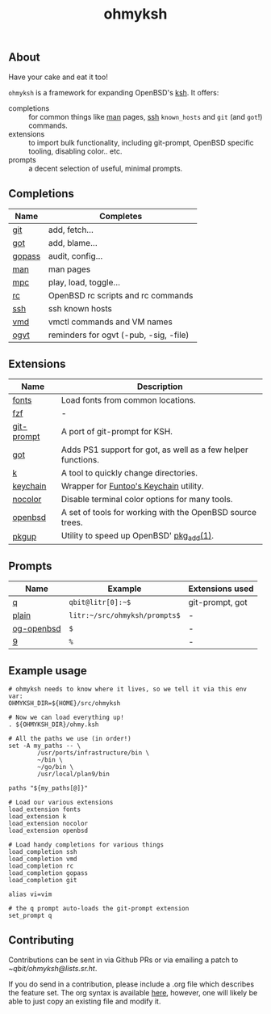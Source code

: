 #+TITLE: ohmyksh

** About
Have your cake and eat it too!

~ohmyksh~ is a framework for expanding OpenBSD's [[https://man.openbsd.org/ksh][ksh]]. It offers:

- completions :: for common things like [[https://man.openbsd.org/man][man]] pages, [[https://man.openbsd.org/ssh][ssh]] ~known_hosts~ and ~git~ (and
  ~got~!) commands. 
- extensions :: to import bulk functionality, including git-prompt, OpenBSD
  specific tooling, disabling color.. etc. 
- prompts :: a decent selection of useful, minimal prompts.
  

** Completions

| Name   | Completes                              |
|--------+----------------------------------------|
| [[file:completions/git.org][git]]    | add, fetch...                          |
| [[file:completions/got.org][got]]    | add, blame...                          |
| [[file:completions/gopass.org][gopass]] | audit, config...                       |
| [[file:completions/man.org][man]]    | man pages                              |
| [[file:completions/mpc.org][mpc]]    | play, load, toggle...                  |
| [[file:completions/rc.org][rc]]     | OpenBSD rc scripts and rc commands     |
| [[file:completions/ssh.org][ssh]]    | ssh known hosts                        |
| [[file:completions/vmd.org][vmd]]    | vmctl commands and VM names            |
| [[file:completions/ogvt.org][ogvt]]   | reminders for ogvt (-pub, -sig, -file) |

** Extensions

| Name       | Description                                                  |
|------------+--------------------------------------------------------------|
| [[file:extensions/fonts.org][fonts]]      | Load fonts from common locations.                            |
| [[file:extensions/fzf.org][fzf]]        | -                                                            |
| [[file:extensions/git-prompt.org][git-prompt]] | A port of git-prompt for KSH.                                |
| [[file:extensions/got.org][got]]        | Adds PS1 support for got, as well as a few helper functions. |
| [[file:extensions/k.org][k]]          | A tool to quickly change directories.                        |
| [[file:extensions/keychain.org][keychain]]   | Wrapper for [[https://www.funtoo.org/Keychain][Funtoo's Keychain]] utility.                       |
| [[file:extensions/nocolor.org][nocolor]]    | Disable terminal color options for many tools.               |
| [[file:extensions/openbsd.org][openbsd]]    | A set of tools for working with the OpenBSD source trees.    |
| [[file:extensions/pkgup.org][pkgup]]      | Utility to speed up OpenBSD' [[https://man.openbsd.org/pkg_add][pkg_add(1)]].                     |


** Prompts

| Name       | Example                       | Extensions used |
|------------+-------------------------------+-----------------|
| [[file:prompts/q.org][q]]          | ~qbit@litr[0]:~$~             | git-prompt, got |
| [[file:prompts/plain.org][plain]]      | ~litr:~/src/ohmyksh/prompts$~ | -               |
| [[file:prompts/og-openbsd.org][og-openbsd]] | ~$~                           | -               |
| [[file:prompts/9.org][9]]          | ~%~                           | -               |

** Example usage

#+begin_src shell
  # ohmyksh needs to know where it lives, so we tell it via this env var:
  OHMYKSH_DIR=${HOME}/src/ohmyksh

  # Now we can load everything up!
  . ${OHMYKSH_DIR}/ohmy.ksh

  # All the paths we use (in order!)
  set -A my_paths -- \
          /usr/ports/infrastructure/bin \
          ~/bin \
          ~/go/bin \
          /usr/local/plan9/bin

  paths "${my_paths[@]}"

  # Load our various extensions
  load_extension fonts
  load_extension k
  load_extension nocolor
  load_extension openbsd

  # Load handy completions for various things
  load_completion ssh
  load_completion vmd
  load_completion rc
  load_completion gopass
  load_completion git

  alias vi=vim

  # the q prompt auto-loads the git-prompt extension
  set_prompt q
#+end_src

** Contributing

Contributions can be sent in via Github PRs or via emailing a patch to
[[~qbit/ohmyksh@lists.sr.ht][~qbit/ohmyksh@lists.sr.ht]].

If you do send in a contribution, please include a .org file which describes the
feature set. The org syntax is available [[https://orgmode.org/quickstart.html][here]], however, one will likely be able
to just copy an existing file and modify it.

